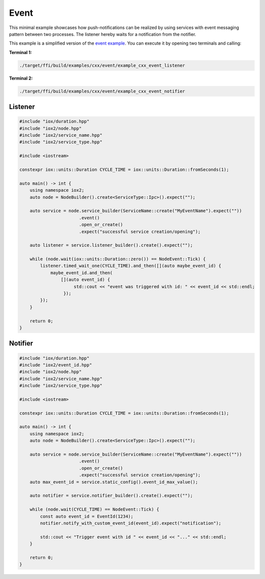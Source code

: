 Event
=====

This minimal example showcases how push-notifications can be realized by using services
with event messaging pattern between two processes. The listener hereby waits for a
notification from the notifier.

This example is a simplified version of the
`event example <https://github.com/eclipse-iceoryx/iceoryx2/tree/main/examples/cxx/event>`_.
You can execute it by opening two terminals and calling:

**Terminal 1:**

.. code-block:: sh

   ./target/ffi/build/examples/cxx/event/example_cxx_event_listener

**Terminal 2:**

.. code-block:: sh

   ./target/ffi/build/examples/cxx/event/example_cxx_event_notifier


Listener
--------

.. code-block:: C++

   #include "iox/duration.hpp"
   #include "iox2/node.hpp"
   #include "iox2/service_name.hpp"
   #include "iox2/service_type.hpp"

   #include <iostream>

   constexpr iox::units::Duration CYCLE_TIME = iox::units::Duration::fromSeconds(1);

   auto main() -> int {
       using namespace iox2;
       auto node = NodeBuilder().create<ServiceType::Ipc>().expect("");

       auto service = node.service_builder(ServiceName::create("MyEventName").expect(""))
                          .event()
                          .open_or_create()
                          .expect("successful service creation/opening");

       auto listener = service.listener_builder().create().expect("");

       while (node.wait(iox::units::Duration::zero()) == NodeEvent::Tick) {
           listener.timed_wait_one(CYCLE_TIME).and_then([](auto maybe_event_id) {
               maybe_event_id.and_then(
                   [](auto event_id) {
                        std::cout << "event was triggered with id: " << event_id << std::endl;
                    });
           });
       }

       return 0;
   }

Notifier
--------

.. code-block:: C++

   #include "iox/duration.hpp"
   #include "iox2/event_id.hpp"
   #include "iox2/node.hpp"
   #include "iox2/service_name.hpp"
   #include "iox2/service_type.hpp"

   #include <iostream>

   constexpr iox::units::Duration CYCLE_TIME = iox::units::Duration::fromSeconds(1);

   auto main() -> int {
       using namespace iox2;
       auto node = NodeBuilder().create<ServiceType::Ipc>().expect("");

       auto service = node.service_builder(ServiceName::create("MyEventName").expect(""))
                          .event()
                          .open_or_create()
                          .expect("successful service creation/opening");
       auto max_event_id = service.static_config().event_id_max_value();

       auto notifier = service.notifier_builder().create().expect("");

       while (node.wait(CYCLE_TIME) == NodeEvent::Tick) {
           const auto event_id = EventId(1234);
           notifier.notify_with_custom_event_id(event_id).expect("notification");

           std::cout << "Trigger event with id " << event_id << "..." << std::endl;
       }

       return 0;
   }
